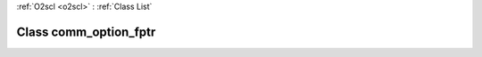 :ref:`O2scl <o2scl>` : :ref:`Class List`

.. _comm_option_fptr:

Class comm_option_fptr
======================

.. doxygenclass:: o2scl::comm_option_fptr
